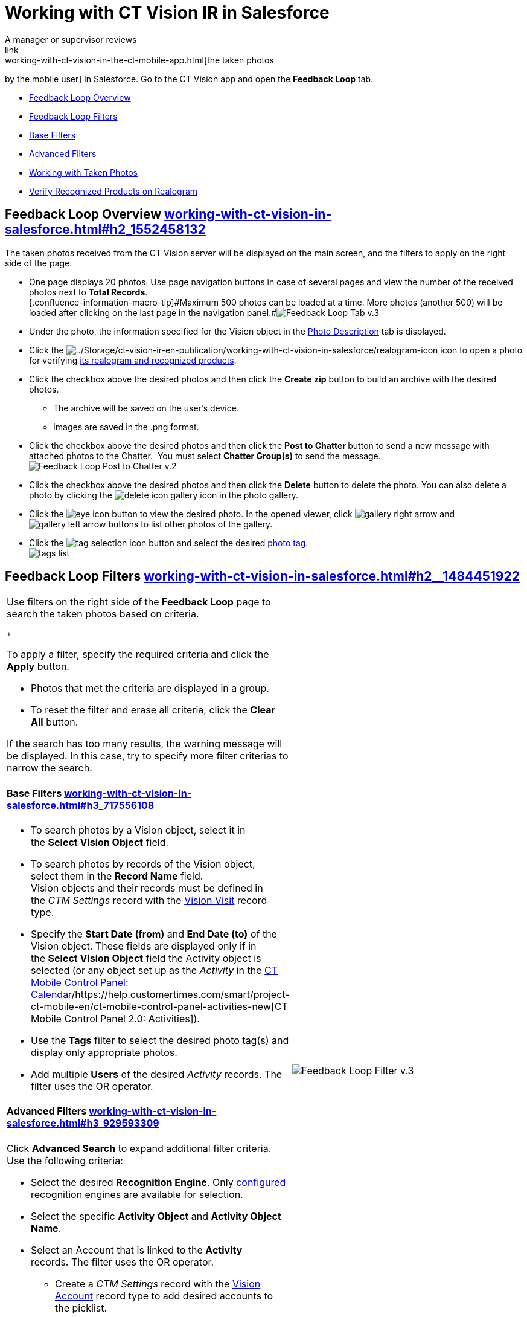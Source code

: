 = Working with CT Vision IR in Salesforce
A manager or supervisor reviews
link:working-with-ct-vision-in-the-ct-mobile-app.html[the taken photos
by the mobile user] in Salesforce. Go to the CT Vision app and open the
*Feedback Loop* tab.

* link:working-with-ct-vision-in-salesforce.html#h2_1552458132[Feedback
Loop Overview]
* link:working-with-ct-vision-in-salesforce.html#h2__1484451922[Feedback
Loop Filters]
* link:working-with-ct-vision-in-salesforce.html#h3_717556108[Base
Filters]
* link:working-with-ct-vision-in-salesforce.html#h3_929593309[Advanced
Filters]
* link:working-with-ct-vision-in-salesforce.html#h2_1822655793[Working
with Taken Photos]
* link:working-with-ct-vision-in-salesforce.html#h3_1235535035[Verify
Recognized Products on Realogram]

[[h2_1552458132]]
== Feedback Loop Overview link:working-with-ct-vision-in-salesforce.html#h2_1552458132[]

The taken photos received from the CT Vision server will be displayed on
the main screen, and the filters to apply on the right side of the page.

* One page displays 20 photos. Use page navigation buttons in case of
several pages and view the number of the received photos next to *Total
Records*. +
[.confluence-information-macro-tip]#Maximum 500 photos can be loaded at
a time. More photos (another 500) will be loaded after clicking on the
last page in the navigation
panel.#image:Feedback-Loop-Tab-v.3.png[] +
* Under the photo, the information specified for the
[.object]#Vision# object in
the link:specifying-product-objects-and-fields.html#h3_1366151624[Photo
Description] tab is displayed.
* Click
the image:../Storage/ct-vision-ir-en-publication/working-with-ct-vision-in-salesforce/realogram-icon.png[../Storage/ct-vision-ir-en-publication/working-with-ct-vision-in-salesforce/realogram-icon]
icon to open a photo for
verifying link:working-with-ct-vision-in-salesforce.html#h3_1235535035[its
realogram and recognized products]. 
* Click the checkbox above the desired photos and then click the *Create
zip* button to build an archive with the desired photos.
** The archive will be saved on the user's device.
** Images are saved in the .png format.
* Click the checkbox above the desired photos and then click the **Post
to Chatter **button to send a new message with attached photos to the
Chatter.  You must select *Chatter Group(s)* to send the message. 
image:Feedback-Loop-Post-to-Chatter-v.2.png[]
* Click the checkbox above the desired photos and then click
the *Delete* button to delete the photo. You can also delete a photo by
clicking
the image:delete-icon-gallery.png[] icon
in the photo gallery.
* Click
the image:eye-icon.png[]
button to view the desired photo. In the opened viewer,
click image:gallery-right-arrow.png[] and image:gallery-left-arrow.png[] buttons
to list other photos of the gallery.
* Click
the image:tag-selection-icon.png[]
button and select the desired link:adding-photo-tags.html[photo tag]. +
image:tags-list.png[]

[[h2__1484451922]]
== Feedback Loop Filters link:working-with-ct-vision-in-salesforce.html#h2__1484451922[]

[width="100%",cols="50%,50%",]
|===
a|
Use filters on the right side of the *Feedback Loop* page to search the
taken photos based on criteria.

 +

To apply a filter, specify the required criteria and click the *Apply*
button.

* Photos that met the criteria are displayed in a group. 
* To reset the filter and erase all criteria, click the *Clear
All* button.

[.confluence-information-macro-note]#If the search has too many results,
the warning message will be displayed. In this case, try to specify more
filter criterias to narrow the search.#

[[h3_717556108]]
==== Base Filters link:working-with-ct-vision-in-salesforce.html#h3_717556108[]

* To search photos by a Vision object, select it in the *Select Vision
Object* field.
* To search photos by records of the Vision object, select them in
the *Record Name* field. +
[.confluence-information-macro-note]#Vision objects and their records
must be defined in the _CTM Settings_ record with
the link:vision-visit-field-reference.html[Vision Visit] record type. #
* Specify the *Start Date (from)* and *End Date (to)* of the
[.object]#Vision# object. These fields are displayed only if in
the *Select Vision Object* field the [.object]#Activity# object is
selected (or any object set up as the _Activity_ in the
https://help.customertimes.com/smart/project-ct-mobile-en/ct-mobile-control-panel-calendar[CT
Mobile Control Panel:
Calendar]/https://help.customertimes.com/smart/project-ct-mobile-en/ct-mobile-control-panel-activities-new[CT
Mobile Control Panel 2.0: Activities]). 
* Use the *Tags* filter to select the desired photo tag(s) and display
only appropriate photos.
* Add multiple *Users* of the desired _Activity_ records. The filter
uses the OR operator.

[[h3_929593309]]
==== Advanced Filters link:working-with-ct-vision-in-salesforce.html#h3_929593309[]

Click *Advanced Search* to expand additional filter criteria. Use the
following criteria:

* Select the desired *Recognition Engine*. Only
link:setting-up-integration-with-the-image-recognition-providers.html[configured]
recognition engines are available for selection.
* Select the specific *Activity* *Object* and *Activity Object Name*.
* Select an [.object]#Account# that is linked to the *Activity*
records. The filter uses the OR operator.
** Create a _CTM Settings_ record with
the link:vision-account-object-field-reference.html[Vision
Account] record type to add desired accounts to the picklist.
** Search an organization by a specific *Account Field Value* in the
selected *Account Field*. 
* Specify the *Product* criteria: +
** Enter the unique ID of the product in the *Product Key Code* field. +
[.confluence-information-macro-tip]#For more information, refer to
link:specifying-product-objects-and-fields.html#h2__1362989108[Product
Object Settings].#
** Select the *Product* record.
** Select the *Product Record Type*.
** Search a product by a specific *Product Field Value* in the selected
*Product Field*.

 +

Click *Apply* to save filters.

|image:Feedback-Loop-Filter-v.3.png[] +
|===

[[h2_1822655793]]
== 

[[h2_1822655793]]
== Working with Taken Photos link:working-with-ct-vision-in-salesforce.html#h2_1822655793[]

To make changes to recognized products, refer
to link:corrections-in-shelf-product-list.html[Corrections in Shelf
Product List].

[width="100%",cols="50%,50%",]
|===
a|
Photos that met the filter criteria are displayed with the
description. To customize the description, refer
to link:vision-product-list-field-reference.html[]https://help.customertimes.com/articles/project-ct-vision-en/specifying-product-objects-and-fields-1/a/h3_1366151624[Feedback
Loop tab] in the *CT Vision Setup*.

 +

The following buttons are available under a photo.

 +

[width="100%",cols="50%,50%",]
!===
!*Buttons* !*Description*

! !Open a photo for
verifying link:working-with-ct-vision-in-salesforce.html#h3_1235535035[its
realogram and recognized products].

! !

! !

! !

! !Select a photo to delete it, to include it in a ZIP archive or send
it to the Chatter users.

! !

! !Add a link:adding-photo-tags.html#h3__759435562[photo tag] by
clicking in the upper right corner of the taken photo. +
[.confluence-information-macro-note]#You can add only photo tags that
are created for the same object and/or its record type. For example, if
the photo was created for the [.object]#Account# object, you can
add only photo tags that are also created for the Account object. Or, if
the photo was created for the _Customer_ record type of the Account
object, you can add only photo tags that are also created for the
_Customer_ record type.#
!===

|image:Photos-on-the-Feedback-Loop-page-v.3.png[]
|===

 +

 +

[[h3_1235535035]]
=== Verify Recognized Products on Realogram link:working-with-ct-vision-in-salesforce.html#h3_1235535035[]

[.confluence-information-macro-note]#Available only for
link:setting-up-integration-with-the-image-recognition-providers.html[providers
with recognition]. If the _vision_light_ provider is selected, the
realogram is not available.#

Click the 
image:Salesforce-Realogram-button-v.2.png[] button
to open a *Preview* window.

 +

Use the navigation arrows to scroll photos of the current *Activity*
record.

* View the recognized products and price tags on the *Realogram* tab. 
* The originally taken photo without any recognition information is
located on the *Fact* tab.
* Zoom a photo if needed.

image:The-Preview-window-with-the-Realogram.png[]

 +

The following tools are available:

 +

[width="100%",cols="34%,33%,33%",]
|===
|*Tool* |*Example* + |*Description*

|Filters a|
image:FBL-Realogram-Filters.png[]

a|
Click
the image:Realogram-Open-Filters-.png[]
button and select details to display.

* Recognized *Products*
* *Competitor Products*
* *Prices*
* *Shelves*

 +

Select the *Show Probability* button to display the percentage of
probability that the product was recognized correctly.

* Use the slider to select the required percentage of probability.
* Only the product with the same or higher probability will be framed on
a realogram.

|Information + a|
image:FBL-Realogram-Information.png[]

|Click
the image:information_vision.png[]
button to review the total number of recognized products and prices. +

|Delete a photo + a|
—

|Click
the image:Delete-Realogram-Photo.png[]
button to remove a photo from the CT Vision server.  +

|Share +
|image:FBL-Realogram-Product-Share-v.2.png[]
a|
Verify the shelf share. +

* Specify the color that highlights a shelf on a realogram in Salesforce
and the CT Mobile app. +
image:Shelf-Color.png[] +
* Expand the shelf to review products. Only the selected shelf will be
highlighted on the realogram.

|Product List a|
image:FBL-Realogram-Product-List.png[]

|Review the list of recognized products and their number on shelves. +
|===
